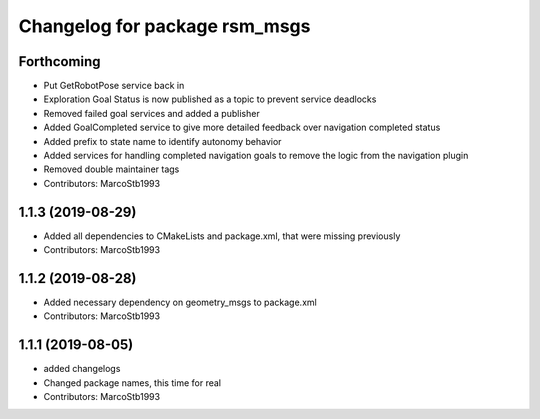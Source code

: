 ^^^^^^^^^^^^^^^^^^^^^^^^^^^^^^
Changelog for package rsm_msgs
^^^^^^^^^^^^^^^^^^^^^^^^^^^^^^

Forthcoming
-----------
* Put GetRobotPose service back in
* Exploration Goal Status is now published as a topic to prevent service deadlocks
* Removed failed goal services and added a publisher
* Added GoalCompleted service to give more detailed feedback over navigation completed status
* Added prefix to state name to identify autonomy behavior
* Added services for handling completed navigation goals to remove the logic from the navigation plugin
* Removed double maintainer tags
* Contributors: MarcoStb1993

1.1.3 (2019-08-29)
------------------
* Added all dependencies to CMakeLists and package.xml, that were missing previously
* Contributors: MarcoStb1993

1.1.2 (2019-08-28)
------------------
* Added necessary dependency on geometry_msgs to package.xml
* Contributors: MarcoStb1993

1.1.1 (2019-08-05)
------------------
* added changelogs
* Changed package names, this time for real
* Contributors: MarcoStb1993
